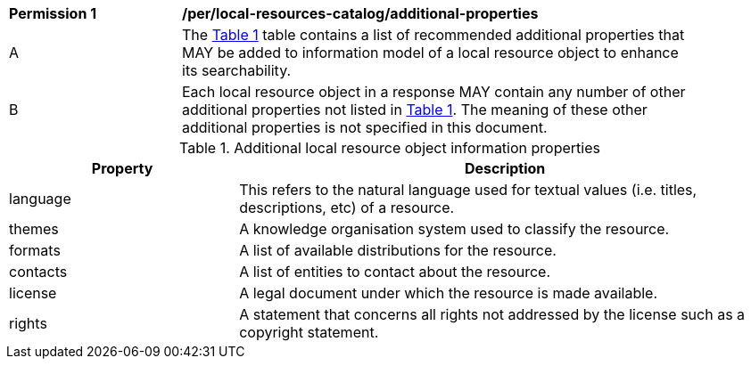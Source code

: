 [[per_local-resources-catalog_additional-properties]]
[width="90%",cols="2,6a"]
|===
^|*Permission {counter:per-id}* |*/per/local-resources-catalog/additional-properties*
^|A |The <<local-resources-catalog-additional-properties>> table contains a list of recommended additional properties that MAY be added to information model of a local resource object to enhance its searchability.
^|B |Each local resource object in a response MAY contain any number of other additional properties not listed in <<local-resources-catalog-additional-properties>>.  The meaning of these other additional properties is not specified in this document.
|===

[[local-resources-catalog-additional-properties]]
[reftext='{table-caption} {counter:table-num}']
.Additional local resource object information properties
[cols="30,70",options="header"]
|===
|Property |Description
|language |This refers to the natural language used for textual values (i.e. titles, descriptions, etc) of a resource.
|themes |A knowledge organisation system used to classify the resource.
|formats |A list of available distributions for the resource.
|contacts |A list of entities to contact about the resource.
|license |A legal document under which the resource is made available.
|rights |A statement that concerns all rights not addressed by the license such as a copyright statement.
|===
